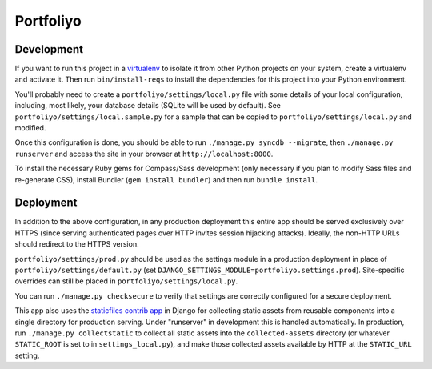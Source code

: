 Portfoliyo
==========

Development
-----------

If you want to run this project in a `virtualenv`_ to isolate it from
other Python projects on your system, create a virtualenv and activate
it.  Then run ``bin/install-reqs`` to install the dependencies for this
project into your Python environment.

You'll probably need to create a ``portfoliyo/settings/local.py`` file
with some details of your local configuration, including, most likely,
your database details (SQLite will be used by default).  See
``portfoliyo/settings/local.sample.py`` for a sample that can be copied
to ``portfoliyo/settings/local.py`` and modified.

Once this configuration is done, you should be able to run ``./manage.py
syncdb --migrate``, then ``./manage.py runserver`` and access the site
in your browser at ``http://localhost:8000``.

.. _virtualenv: http://www.virtualenv.org

To install the necessary Ruby gems for Compass/Sass development (only
necessary if you plan to modify Sass files and re-generate CSS), install
Bundler (``gem install bundler``) and then run ``bundle install``.

Deployment
----------

In addition to the above configuration, in any production deployment
this entire app should be served exclusively over HTTPS (since serving
authenticated pages over HTTP invites session hijacking
attacks). Ideally, the non-HTTP URLs should redirect to the HTTPS
version.

``portfoliyo/settings/prod.py`` should be used as the settings module in a
production deployment in place of ``portfoliyo/settings/default.py`` (set
``DJANGO_SETTINGS_MODULE=portfoliyo.settings.prod``). Site-specific overrides
can still be placed in ``portfoliyo/settings/local.py``.

You can run ``./manage.py checksecure`` to verify that settings are correctly
configured for a secure deployment.

This app also uses the `staticfiles contrib app`_ in Django for
collecting static assets from reusable components into a single
directory for production serving.  Under "runserver" in development this
is handled automatically.  In production, run ``./manage.py
collectstatic`` to collect all static assets into the
``collected-assets`` directory (or whatever ``STATIC_ROOT`` is set to in
``settings_local.py``), and make those collected assets available by
HTTP at the ``STATIC_URL`` setting.

.. _staticfiles contrib app: http://docs.djangoproject.com/en/1.4/howto/static-files/
